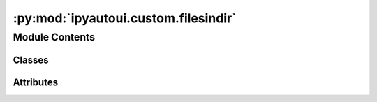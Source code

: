 :py:mod:`ipyautoui.custom.filesindir`
=====================================

.. py:module:: ipyautoui.custom.filesindir


Module Contents
---------------

Classes
~~~~~~~

.. autoapisummary::

   ipyautoui.custom.filesindir.FilesInDir
   ipyautoui.custom.filesindir.ListStrings
   ipyautoui.custom.filesindir.MatchStrings
   ipyautoui.custom.filesindir.FindFiles




Attributes
~~~~~~~~~~

.. autoapisummary::

   ipyautoui.custom.filesindir.PATTERNS_DES
   ipyautoui.custom.filesindir.fdir


.. py:data:: PATTERNS_DES
   :value: Multiline-String

    .. raw:: html

        <details><summary>Show Value</summary>

    .. code-block:: python

        """
        list of glob pattern match strings that will be searched within fdir
        ref: https://facelessuser.github.io/wcmatch/pathlib/
        """

    .. raw:: html

        </details>

   

.. py:class:: FilesInDir(**data: Any)

   Bases: :py:obj:`ipyautoui.basemodel.BaseModel`

   object that uses validation to find fpths in fdir that matches patterns

   .. py:attribute:: fdir
      :type: pathlib.Path

      

   .. py:attribute:: recursive
      :type: bool
      :value: True

      

   .. py:attribute:: patterns
      :type: List[str]

      

   .. py:attribute:: fpths
      :type: List[pathlib.Path]
      :value: []

      

   .. py:method:: _fdir(v, values)

      if no key given return uuid.uuid4()


   .. py:method:: _patterns(v, values)

      if no key given return uuid.uuid4()


   .. py:method:: _fpths(v, values)

      if no key given return uuid.uuid4()



.. py:class:: ListStrings(value)

   Bases: :py:obj:`ipywidgets.VBox`, :py:obj:`traitlets.HasTraits`

   Displays multiple widgets vertically using the flexible box model.

   Parameters
   ----------
   {box_params}

   Examples
   --------
   >>> import ipywidgets as widgets
   >>> title_widget = widgets.HTML('<em>Vertical Box Example</em>')
   >>> slider = widgets.IntSlider()
   >>> widgets.VBox([title_widget, slider])

   .. py:attribute:: value

      

   .. py:method:: _init_form()


   .. py:method:: _init_controls()


   .. py:method:: _value(on_change)



.. py:class:: MatchStrings(value, match_strings=None, fn_onmatch=lambda x: x)

   Bases: :py:obj:`ListStrings`

   Displays multiple widgets vertically using the flexible box model.

   Parameters
   ----------
   {box_params}

   Examples
   --------
   >>> import ipywidgets as widgets
   >>> title_widget = widgets.HTML('<em>Vertical Box Example</em>')
   >>> slider = widgets.IntSlider()
   >>> widgets.VBox([title_widget, slider])

   .. py:method:: assign_status(item)


   .. py:method:: _value(on_change)



.. py:class:: FindFiles(fdir: pathlib.Path, title='', patterns: List = [], fpths=None, recursive=False, editable_fdir=False, editable_patterns=False, match_files=None)

   Bases: :py:obj:`ipywidgets.VBox`, :py:obj:`traitlets.HasTraits`

   Displays multiple widgets vertically using the flexible box model.

   Parameters
   ----------
   {box_params}

   Examples
   --------
   >>> import ipywidgets as widgets
   >>> title_widget = widgets.HTML('<em>Vertical Box Example</em>')
   >>> slider = widgets.IntSlider()
   >>> widgets.VBox([title_widget, slider])

   .. py:property:: fdir


   .. py:property:: patterns


   .. py:property:: pydantic_obj


   .. py:property:: editable_fdir


   .. py:property:: editable_patterns


   .. py:attribute:: value

      

   .. py:method:: fn_add_pattern(value=None)


   .. py:method:: _patterns(on_change)


   .. py:method:: _fdir(on_change)


   .. py:method:: _refresh(on_click)


   .. py:method:: _init_form()


   .. py:method:: _init_controls()



.. py:data:: fdir
   :value: '../'

   

